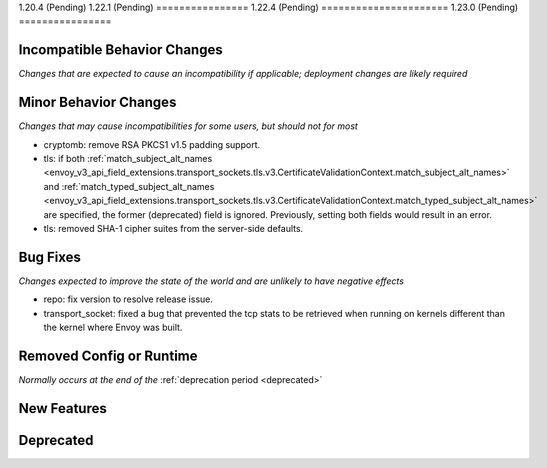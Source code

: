 1.20.4 (Pending)
1.22.1 (Pending)
================
1.22.4 (Pending)
======================
1.23.0 (Pending)
================

Incompatible Behavior Changes
-----------------------------
*Changes that are expected to cause an incompatibility if applicable; deployment changes are likely required*

Minor Behavior Changes
----------------------
*Changes that may cause incompatibilities for some users, but should not for most*

* cryptomb: remove RSA PKCS1 v1.5 padding support.
* tls: if both :ref:`match_subject_alt_names <envoy_v3_api_field_extensions.transport_sockets.tls.v3.CertificateValidationContext.match_subject_alt_names>` and :ref:`match_typed_subject_alt_names <envoy_v3_api_field_extensions.transport_sockets.tls.v3.CertificateValidationContext.match_typed_subject_alt_names>` are specified, the former (deprecated) field is ignored. Previously, setting both fields would result in an error.
* tls: removed SHA-1 cipher suites from the server-side defaults.

Bug Fixes
---------
*Changes expected to improve the state of the world and are unlikely to have negative effects*

* repo: fix version to resolve release issue.
* transport_socket: fixed a bug that prevented the tcp stats to be retrieved when running on kernels different than the kernel where Envoy was built.

Removed Config or Runtime
-------------------------
*Normally occurs at the end of the* :ref:`deprecation period <deprecated>`


New Features
------------

Deprecated
----------
